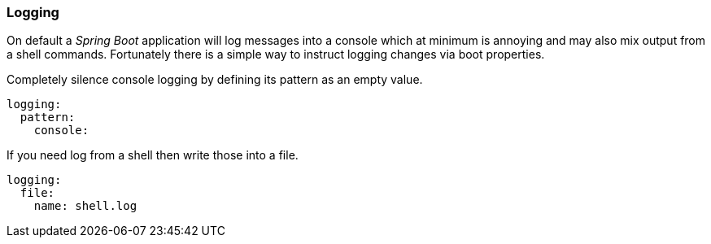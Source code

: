 [[using-shell-customization-logging]]
=== Logging

On default a _Spring Boot_ application will log messages into a console which
at minimum is annoying and may also mix output from a shell commands.
Fortunately there is a simple way to instruct logging changes via boot properties.

Completely silence console logging by defining its pattern as an empty value.

====
[source, yaml]
----
logging:
  pattern:
    console:
----
====

If you need log from a shell then write those into a file.

====
[source, yaml]
----
logging:
  file:
    name: shell.log
----
====
